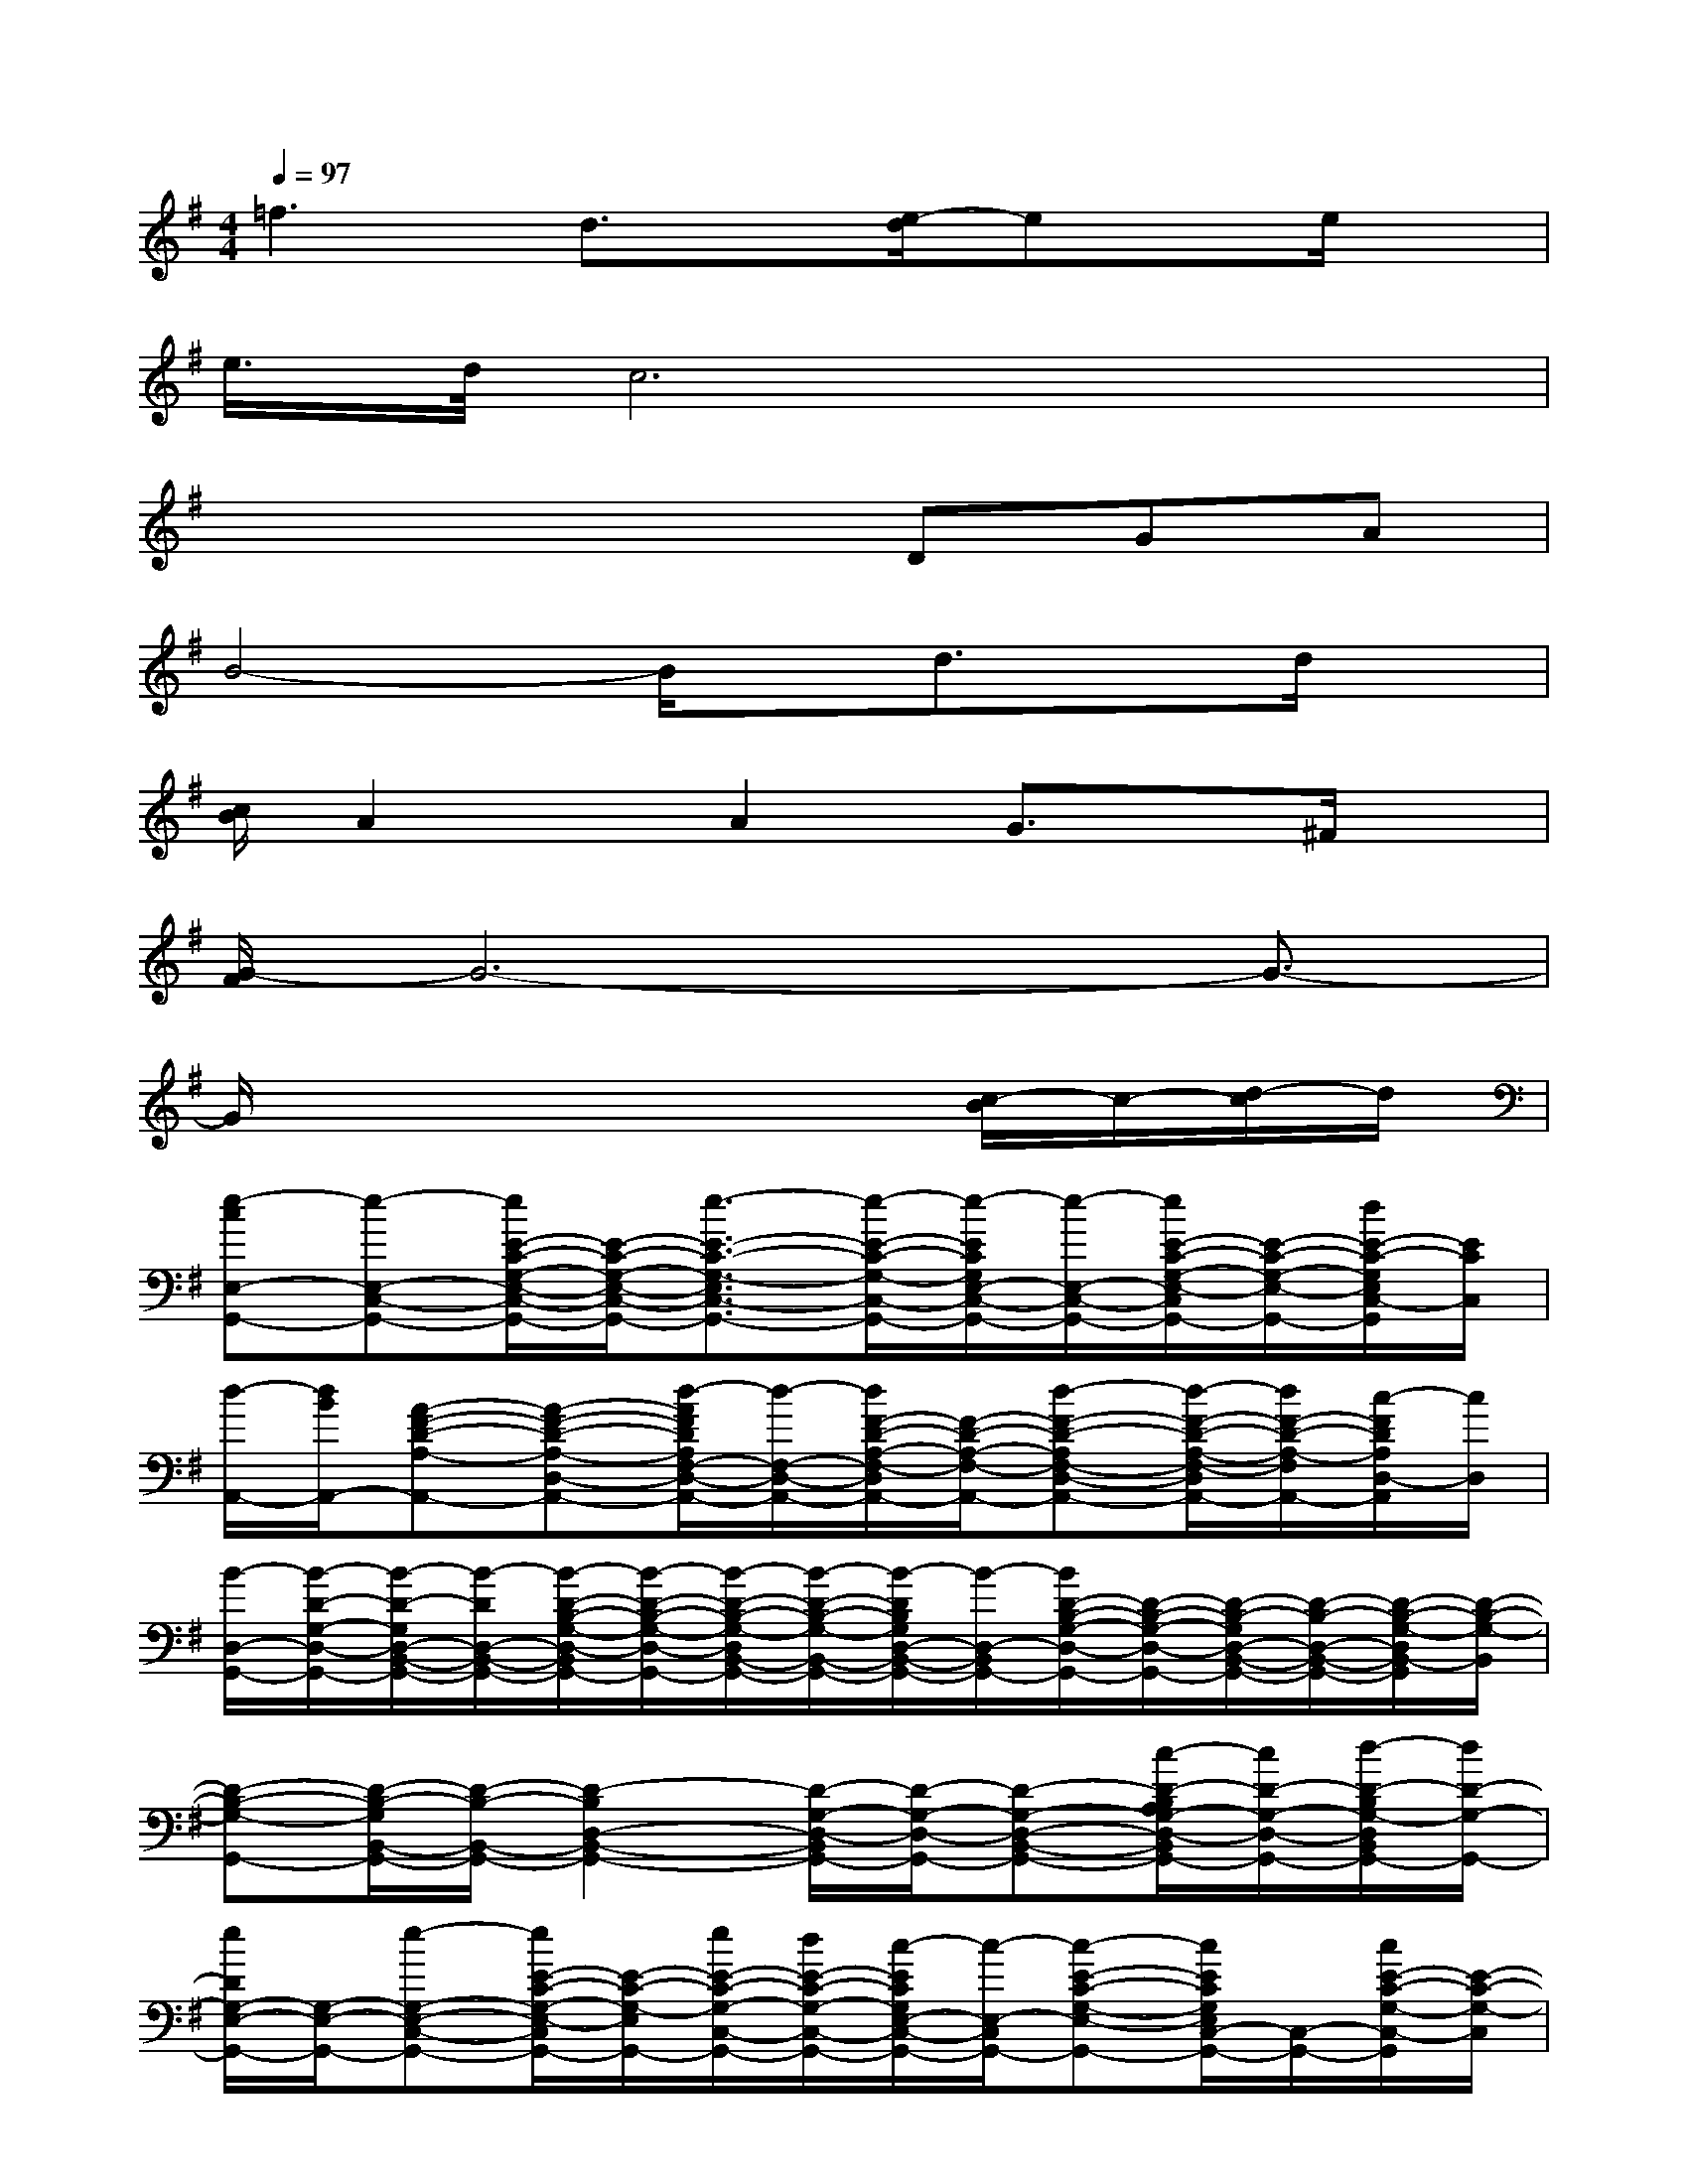 X:1
T:
M:4/4
L:1/8
Q:1/4=97
K:G%1sharps
V:1
=f3d3/2x/2[e/2-d/2]ex/2e/2x/2|
e/2>d/2c6x|
x4xDGA|
B4-B/2x/2d3/2x/2d/2x/2|
[c/2B/2]A2x/2A2G3/2x/2^F/2x/2|
[G/2-F/2]G6-G3/2-|
G/2x4x3/2[c/2-B/2]c/2-[d/2-c/2]d/2|
[e-cE,-G,,-][e-E,-C,-G,,-][e/2E/2-C/2-G,/2-E,/2-C,/2-G,,/2-][E/2-C/2-G,/2-E,/2-C,/2-G,,/2-][e3/2-E3/2-C3/2-G,3/2-E,3/2C,3/2-G,,3/2-][e/2-E/2-C/2-G,/2-C,/2-G,,/2-][e/2-E/2C/2G,/2E,/2-C,/2-G,,/2-][e/2-E,/2-C,/2-G,,/2-][e/2E/2-C/2-G,/2-E,/2-C,/2G,,/2-][E/2-C/2-G,/2-E,/2-G,,/2-][d/2E/2-C/2-G,/2E,/2C,/2-G,,/2][E/2C/2C,/2]|
[d/2-A,,/2-][d/2B/2A,,/2-][A-F-D-A,-A,,-][A-F-D-A,-D,-A,,-][d/2-A/2F/2D/2A,/2F,/2-D,/2-A,,/2-][d/2-F,/2-D,/2-A,,/2-][d/2F/2-D/2-A,/2-F,/2-D,/2A,,/2-][F/2-D/2-A,/2-F,/2-A,,/2-][d-F-D-A,F,-D,-A,,-][d/2-F/2-D/2-A,/2-F,/2-D,/2A,,/2-][d/2F/2-D/2-A,/2-F,/2A,,/2-][c/2-F/2D/2A,/2D,/2-A,,/2][c/2D,/2]|
[B/2-D,/2-G,,/2-][B/2-D/2-G,/2-D,/2-G,,/2-][B/2-D/2-G,/2D,/2-B,,/2-G,,/2-][B/2-D/2D,/2-B,,/2-G,,/2-][B/2-D/2-B,/2-G,/2-D,/2-B,,/2G,,/2-][B/2-D/2-B,/2-G,/2-D,/2-G,,/2-][B/2-D/2-B,/2-G,/2-D,/2B,,/2-G,,/2-][B/2-D/2-B,/2-G,/2-B,,/2-G,,/2-][B/2-D/2B,/2G,/2D,/2-B,,/2-G,,/2-][B/2-D,/2-B,,/2G,,/2-][B/2D/2-B,/2-G,/2-D,/2-G,,/2-][D/2-B,/2-G,/2-D,/2-G,,/2-][D/2-B,/2-G,/2D,/2-B,,/2-G,,/2-][D/2-B,/2-D,/2-B,,/2-G,,/2-][D/2-B,/2-G,/2-D,/2B,,/2-G,,/2][D/2-B,/2-G,/2-B,,/2]|
[D-B,-G,-G,,-][D/2-B,/2-G,/2B,,/2-G,,/2-][D/2-B,/2-B,,/2-G,,/2-][D2-B,2D,2-B,,2-G,,2-][D/2-G,/2-D,/2-B,,/2G,,/2-][D/2-G,/2-D,/2-G,,/2-][D-G,-D,-B,,-G,,-][c/2-D/2-B,/2A,/2G,/2-D,/2-B,,/2G,,/2-][c/2D/2-G,/2-D,/2-G,,/2-][d/2-D/2-B,/2G,/2-D,/2B,,/2G,,/2-][d/2D/2-G,/2-G,,/2-]|
[e/2D/2G,/2-E,/2-G,,/2-][G,/2-E,/2-G,,/2-][e-G,-E,-C,-G,,-][e/2E/2-C/2-G,/2-E,/2-C,/2G,,/2-][E/2-C/2-G,/2-E,/2G,,/2-][e/2E/2-C/2-G,/2-C,/2-G,,/2-][d/2E/2-C/2-G,/2-C,/2-G,,/2-][c/2-E/2C/2G,/2E,/2-C,/2-G,,/2-][c/2-E,/2-C,/2G,,/2-][c-E-C-G,-E,-G,,-][c/2E/2C/2G,/2E,/2C,/2-G,,/2-][C,/2-G,,/2-][c/2E/2-C/2-G,/2-C,/2-G,,/2][E/2-C/2-G,/2-C,/2]|
[c-E-C-G,-G,,-][c-E-C-G,-C,-G,,-][c/2E/2-C/2-G,/2-E,/2-C,/2G,,/2-][E/2-C/2-G,/2E,/2-G,,/2-][c/2-E/2-C/2E,/2-C,/2-G,,/2-][c/2E/2E,/2-C,/2-G,,/2-][d/2-E/2-C/2-G,/2-E,/2-C,/2G,,/2-][d/2-E/2-C/2-G,/2-E,/2-G,,/2-][d/2-E/2-C/2-G,/2-E,/2C,/2-G,,/2-][d/2E/2-C/2-G,/2-C,/2-G,,/2-][e/2-E/2C/2G,/2E,/2-C,/2-G,,/2-][e/2-E,/2-C,/2-G,,/2-][e/2E/2-C/2-G,/2E,/2C,/2-G,,/2][E/2C/2C,/2]|
[dA,,-][B-D,-A,,-][B/2F/2-D/2-A,/2-D,/2A,,/2-][F/2-D/2-A,/2-A,,/2-][A-F-D-A,-D,-A,,-][A/2-F/2D/2A,/2F,/2-D,/2-A,,/2-][A/2-F,/2-D,/2-A,,/2-][A/2-F/2-D/2-A,/2-F,/2-D,/2A,,/2-][A/2-F/2-D/2-A,/2-F,/2-A,,/2-][A/2-F/2-D/2-A,/2-F,/2D,/2-A,,/2-][A/2-F/2-D/2-A,/2-D,/2-A,,/2-][A/2-F/2D/2A,/2F,/2-D,/2-A,,/2-][A/2-F,/2-D,/2-A,,/2-]|
[A/2F/2-D/2-A,/2-F,/2-D,/2A,,/2-][F3/2-D3/2-A,3/2-F,3/2-A,,3/2-][F/2D/2A,/2F,/2-D,/2-A,,/2-][F,/2-D,/2-A,,/2-][F/2-D/2-A,/2-F,/2-D,/2A,,/2-][F/2-D/2-A,/2-F,/2-A,,/2-][F/2-D/2-A,/2-F,/2D,/2-A,,/2-][F3/2-D3/2-A,3/2-D,3/2-A,,3/2-][F/2D/2A,/2F,/2-D,/2-A,,/2-][F,/2-D,/2-A,,/2-][d/2-F/2-D/2-A,/2-F,/2D,/2-A,,/2][d/2F/2D/2A,/2D,/2]|
[e-G,,-][e-C,-G,,-][eE,-C,-G,,-][dE,-C,-G,,-][c/2-E/2-C/2-G,/2-E,/2-C,/2G,,/2-][c/2-E/2-C/2-G,/2-E,/2-G,,/2-][c/2-E/2-C/2-G,/2E,/2-C,/2-G,,/2-][c/2-E/2C/2E,/2-C,/2-G,,/2-][c/2E/2-C/2-G,/2-E,/2-C,/2G,,/2-][E/2-C/2-G,/2-E,/2-G,,/2-][B/2-E/2-C/2G,/2E,/2C,/2G,,/2][B/2E/2]